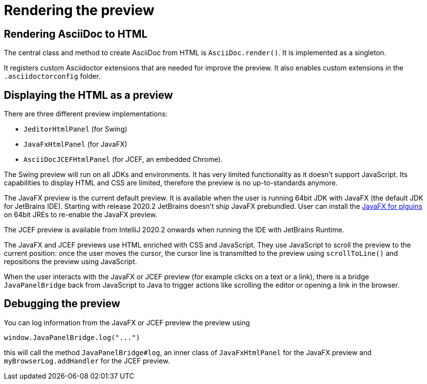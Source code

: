 = Rendering the preview
:navtitle: Rendering preview

== Rendering AsciiDoc to HTML

The central class and method to create AsciiDoc from HTML is `AsciiDoc.render()`.
It is implemented as a singleton.

It registers custom Asciidoctor extensions that are needed for improve the preview.
It also enables custom extensions in the `.asciidoctorconfig` folder.

== Displaying the HTML as a preview

There are three different preview implementations:

* `JeditorHtmlPanel` (for Swing)
* `JavaFxHtmlPanel` (for JavaFX)
* `AsciiDocJCEFHtmlPanel` (for JCEF, an embedded Chrome).

The Swing preview will run on all JDKs and environments.
It has very limited functionality as it doesn't support JavaScript.
Its capabilities to display HTML and CSS are limited, therefore the preview is no up-to-standards anymore.

The JavaFX preview is the current default preview.
It is available when the user is running 64bit JDK with JavaFX (the default JDK for JetBrains IDE).
Starting with release 2020.2 JetBrains doesn't ship JavaFX prebundled.
User can install the https://plugins.jetbrains.com/plugin/14250-javafx-runtime-for-plugins[JavaFX for plguins^] on 64bit JREs to re-enable the JavaFX preview.

The JCEF preview is available from IntelliJ 2020.2 onwards when running the IDE with JetBrains Runtime.

The JavaFX and JCEF previews use HTML enriched with CSS and JavaScript.
They use JavaScript to scroll the preview to the current position: once the user moves the cursor, the cursor line is transmitted to the preview using `scrollToLine()` and repositions the preview using JavaScript.

When the user interacts with the JavaFX or JCEF preview (for example clicks on a text or a link), there is a bridge `JavaPanelBridge` back from JavaScript to Java to trigger actions like scrolling the editor or opening a link in the browser.

== Debugging the preview

You can log information from the JavaFX or JCEF preview the preview using

[source,javascript]
----
window.JavaPanelBridge.log("...")
----

this will call the method `JavaPanelBridge#log`, an inner class of `JavaFxHtmlPanel` for the JavaFX preview and `myBrowserLog.addHandler` for the JCEF preview.

